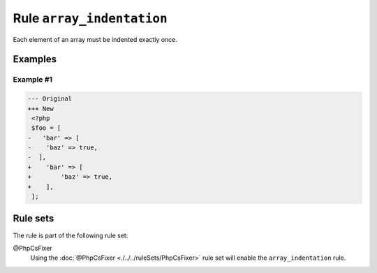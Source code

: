 ==========================
Rule ``array_indentation``
==========================

Each element of an array must be indented exactly once.

Examples
--------

Example #1
~~~~~~~~~~

.. code-block:: diff

   --- Original
   +++ New
    <?php
    $foo = [
   -   'bar' => [
   -    'baz' => true,
   -  ],
   +    'bar' => [
   +        'baz' => true,
   +    ],
    ];

Rule sets
---------

The rule is part of the following rule set:

@PhpCsFixer
  Using the :doc:`@PhpCsFixer <./../../ruleSets/PhpCsFixer>` rule set will enable the ``array_indentation`` rule.
